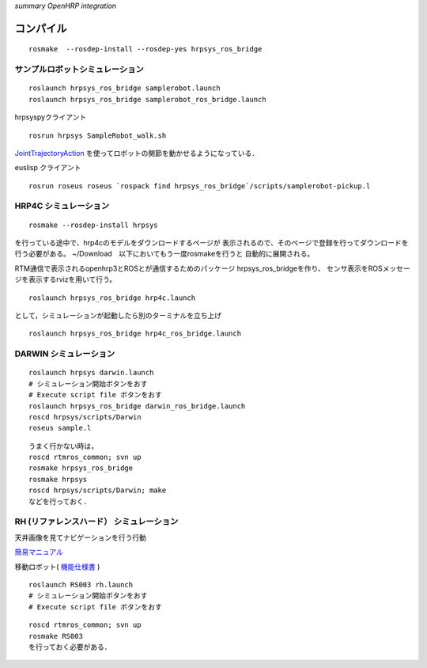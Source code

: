 *summary OpenHRP integration*

==========
コンパイル
==========
::

  rosmake  --rosdep-install --rosdep-yes hrpsys_ros_bridge

--------------------------------
サンプルロボットシミュレーション
--------------------------------
::

  roslaunch hrpsys_ros_bridge samplerobot.launch
  roslaunch hrpsys_ros_bridge samplerobot_ros_bridge.launch


hrpsyspyクライアント
::

  rosrun hrpsys SampleRobot_walk.sh 


JointTrajectoryAction_ を使ってロボットの関節を動かせるようになっている．

.. _JointTrajectoryAction: http://www.ros.org/wiki/pr2_controllers/Tutorials/Moving%20the%20arm%20using%20the%20Joint%20Trajectory%20Action

euslisp クライアント
::

  rosrun roseus roseus `rospack find hrpsys_ros_bridge`/scripts/samplerobot-pickup.l


----------------------
HRP4C シミュレーション
----------------------

::

  rosmake --rosdep-install hrpsys

を行っている途中で、hrp4cのモデルをダウンロードするページが
表示されるので、そのページで登録を行ってダウンロードを行う必要がある。
~/Download　以下においてもう一度rosmakeを行うと
自動的に展開される。

RTM通信で表示されるopenhrp3とROSとが通信するためのパッケージ
hrpsys_ros_bridgeを作り、
センサ表示をROSメッセージを表示するrvizを用いて行う。

::

  roslaunch hrpsys_ros_bridge hrp4c.launch

として，シミュレーションが起動したら別のターミナルを立ち上げ
::

  roslaunch hrpsys_ros_bridge hrp4c_ros_bridge.launch


-----------------------
DARWIN シミュレーション
-----------------------

::

  roslaunch hrpsys darwin.launch
  # シミュレーション開始ボタンをおす
  # Execute script file ボタンをおす
  roslaunch hrpsys_ros_bridge darwin_ros_bridge.launch
  roscd hrpsys/scripts/Darwin
  roseus sample.l

::

  うまく行かない時は，
  roscd rtmros_common; svn up
  rosmake hrpsys_ros_bridge
  rosmake hrpsys
  roscd hrpsys/scripts/Darwin; make
  などを行っておく．

-----------------------------------------
RH (リファレンスハード） シミュレーション
-----------------------------------------

天井画像を見てナビゲーションを行う行動

簡易マニュアル_

.. _簡易マニュアル: 簡易マニュアル.pdf

移動ロボット( 機能仕様書_ )

.. _機能仕様書: doc20110629.zip

::

  roslaunch RS003 rh.launch
  # シミュレーション開始ボタンをおす
  # Execute script file ボタンをおす

::

  roscd rtmros_common; svn up
  rosmake RS003  
  を行っておく必要がある．

